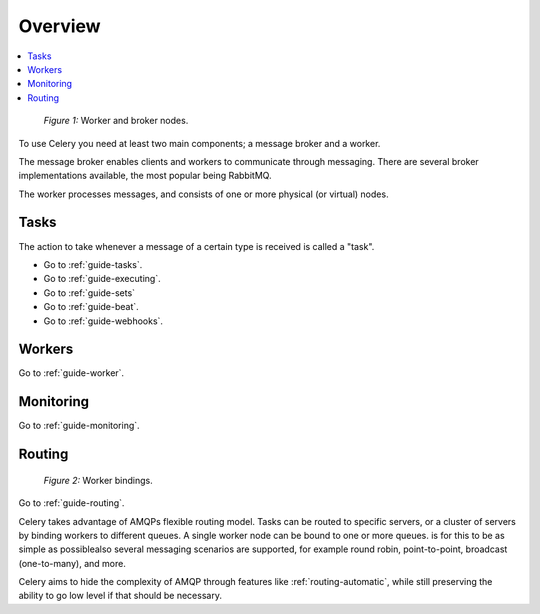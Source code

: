 .. _guide-overview:

==========
 Overview
==========

.. contents::
    :local:

.. _overview-figure-1:

.. figure:: ../images/celery-broker-worker-nodes.jpg

    *Figure 1:* Worker and broker nodes.

To use Celery you need at least two main components; a message broker and
a worker.

The message broker enables clients and workers to communicate through
messaging.  There are several broker implementations available, the most
popular being RabbitMQ.

The worker processes messages, and consists of one or more physical (or virtual)
nodes.


Tasks
=====

The action to take whenever a message of a certain type is received is called
a "task".

* Go to :ref:`guide-tasks`.
* Go to :ref:`guide-executing`.
* Go to :ref:`guide-sets`
* Go to :ref:`guide-beat`.
* Go to :ref:`guide-webhooks`.


Workers
=======
Go to :ref:`guide-worker`.

Monitoring
==========
Go to :ref:`guide-monitoring`.

Routing
=======

.. _overview-figure-2:

.. figure:: ../images/celery-worker-bindings.jpg

    *Figure 2:* Worker bindings.

Go to :ref:`guide-routing`.

Celery takes advantage of AMQPs flexible routing model. Tasks can be routed
to specific servers, or a cluster of servers by binding workers to different
queues. A single worker node can be bound to one or more queues.
is for this to be as simple as possiblealso several
messaging scenarios are supported, for example round robin, point-to-point,
broadcast (one-to-many), and more.

Celery aims to hide the complexity of AMQP through features like
:ref:`routing-automatic`, while still preserving the ability to go
low level if that should be necessary.

